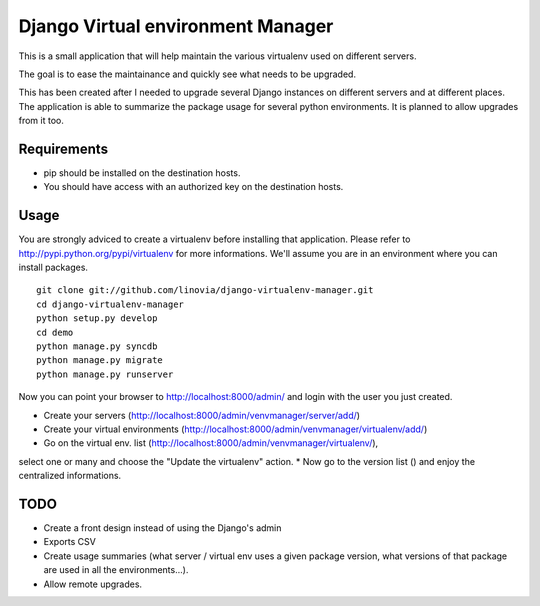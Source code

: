 Django Virtual environment Manager
==================================

This is a small application that will help maintain the various virtualenv used on different servers.

The goal is to ease the maintainance and quickly see what needs to be upgraded.

This has been created after I needed to upgrade several Django instances on different servers and at different places.
The application is able to summarize the package usage for several python environments.
It is planned to allow upgrades from it too.


Requirements
------------

* pip should be installed on the destination hosts.
* You should have access with an authorized key on the destination hosts.

Usage
-----

You are strongly adviced to create a virtualenv before installing that application.
Please refer to http://pypi.python.org/pypi/virtualenv for more informations.
We'll assume you are in an environment where you can install packages.
::

    
    git clone git://github.com/linovia/django-virtualenv-manager.git
    cd django-virtualenv-manager
    python setup.py develop
    cd demo
    python manage.py syncdb
    python manage.py migrate
    python manage.py runserver


Now you can point your browser to http://localhost:8000/admin/ and login with
the user you just created.

* Create your servers (http://localhost:8000/admin/venvmanager/server/add/)
* Create your virtual environments (http://localhost:8000/admin/venvmanager/virtualenv/add/)
* Go on the virtual env. list (http://localhost:8000/admin/venvmanager/virtualenv/),
select one or many and choose the "Update the virtualenv" action.
* Now go to the version list () and enjoy the centralized informations.


TODO
----

* Create a front design instead of using the Django's admin
* Exports CSV
* Create usage summaries (what server / virtual env uses a given package version, what versions of that package are used in all the environments...).
* Allow remote upgrades.

